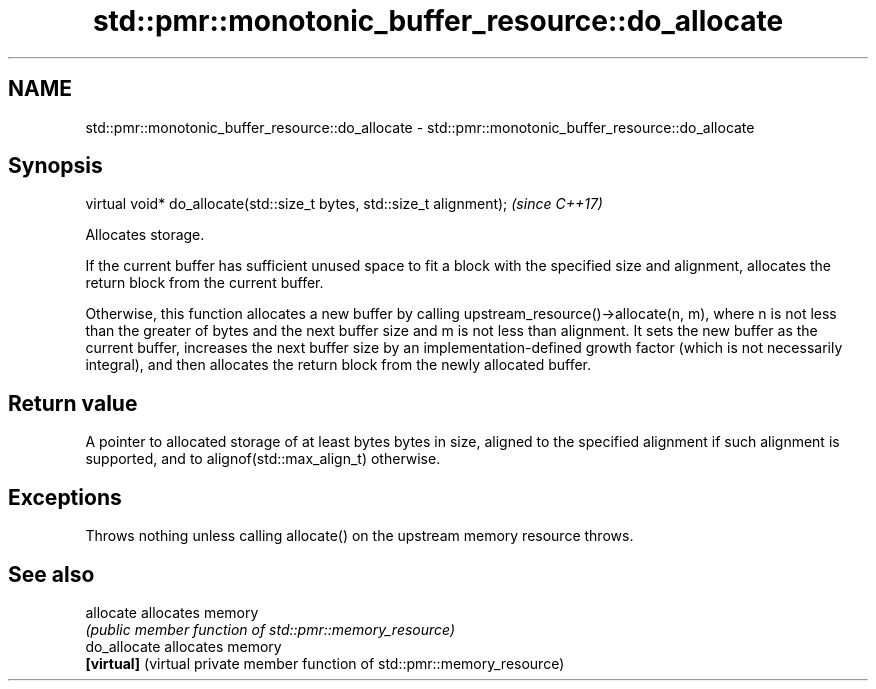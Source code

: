 .TH std::pmr::monotonic_buffer_resource::do_allocate 3 "2020.03.24" "http://cppreference.com" "C++ Standard Libary"
.SH NAME
std::pmr::monotonic_buffer_resource::do_allocate \- std::pmr::monotonic_buffer_resource::do_allocate

.SH Synopsis
   virtual void* do_allocate(std::size_t bytes, std::size_t alignment);  \fI(since C++17)\fP

   Allocates storage.

   If the current buffer has sufficient unused space to fit a block with the specified size and alignment, allocates the return block from the current buffer.

   Otherwise, this function allocates a new buffer by calling upstream_resource()->allocate(n, m), where n is not less than the greater of bytes and the next buffer size and m is not less than alignment. It sets the new buffer as the current buffer, increases the next buffer size by an implementation-defined growth factor (which is not necessarily integral), and then allocates the return block from the newly allocated buffer.

.SH Return value

   A pointer to allocated storage of at least bytes bytes in size, aligned to the specified alignment if such alignment is supported, and to alignof(std::max_align_t) otherwise.

.SH Exceptions

   Throws nothing unless calling allocate() on the upstream memory resource throws.

.SH See also

   allocate    allocates memory
               \fI(public member function of std::pmr::memory_resource)\fP
   do_allocate allocates memory
   \fB[virtual]\fP   (virtual private member function of std::pmr::memory_resource)
